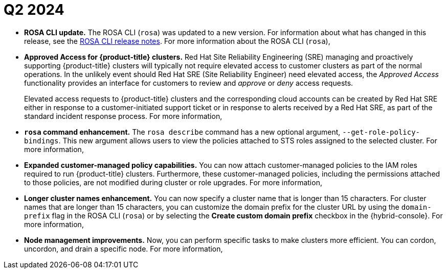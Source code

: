 // Module included in the following assemblies:
// * rosa-release-notes.adoc

:_mod-docs-content-type: REFERENCE
[id="rosa-q2-2024_{context}"]
= Q2 2024

ifdef::openshift-rosa-hcp[]
* **Approve additional principals for {product-title} clusters.** You can approve additional user-roles to connect to your cluster's private API server endpoint. For more information, see link:https://docs.redhat.com/en/documentation/red_hat_openshift_service_on_aws/4/html-single/install_clusters/index#rosa-additional-principals-overview_rosa-hcp-aws-private-creating-cluster[Additional principals on your {product-title} cluster].
endif::openshift-rosa-hcp[]

* **ROSA CLI update.** The ROSA CLI (`rosa`) was updated to a new version. For information about what has changed in this release, see the link:https://github.com/openshift/rosa/releases/tag/v1.2.41[ROSA CLI release notes]. For more information about the ROSA CLI (`rosa`), 
ifdef::openshift-rosa[]
see link:https://docs.redhat.com/en/documentation/red_hat_openshift_service_on_aws_classic_architecture/4/html-single/cli_tools/#rosa-about_rosa-getting-started-cli[About the ROSA CLI].
endif::openshift-rosa[]
ifdef::openshift-rosa-hcp[]
see link:https://docs.redhat.com/en/documentation/red_hat_openshift_service_on_aws/4/html-single/cli_tools/index#rosa-about_rosa-getting-started-cli[About the ROSA CLI].
endif::openshift-rosa-hcp[]

* **Approved Access for {product-title} clusters.** Red{nbsp}Hat Site Reliability Engineering (SRE) managing and proactively supporting {product-title} clusters will typically not require elevated access to customer clusters as part of the normal operations. In the unlikely event should Red{nbsp}Hat SRE (Site Reliability Engineer) need elevated access, the _Approved Access_ functionality provides an interface for customers to review and _approve_ or _deny_ access requests.
+
Elevated access requests to {product-title} clusters and the corresponding cloud accounts can be created by Red{nbsp}Hat SRE either in response to a customer-initiated support ticket or in response to alerts received by a Red{nbsp}Hat SRE, as part of the standard incident response process. For more information, 
ifdef::openshift-rosa[]
see link:https://docs.redhat.com/en/documentation/red_hat_openshift_service_on_aws_classic_architecture/4/html-single/support/#approved-access[Approved Access].
endif::openshift-rosa[]
ifdef::openshift-rosa-hcp[]
see link:https://docs.redhat.com/en/documentation/red_hat_openshift_service_on_aws/4/html-single/support/index#approved-access[Approved Access].
endif::openshift-rosa-hcp[]

* **`rosa` command enhancement.** The `rosa describe` command has a new optional argument, `--get-role-policy-bindings`. This new argument allows users to view the policies attached to STS roles assigned to the selected cluster. For more information, 
ifdef::openshift-rosa[]
see link:https://docs.redhat.com/en/documentation/red_hat_openshift_service_on_aws_classic_architecture/4/html-single/cli_tools/index#rosa-describe-cluster_rosa-managing-objects-cli[describe cluster].
endif::openshift-rosa[]
ifdef::openshift-rosa-hcp[]
see link:https://docs.redhat.com/en/documentation/red_hat_openshift_service_on_aws/4/html-single/cli_tools/index#rosa-describe-cluster_rosa-managing-objects-cli[describe cluster].
endif::openshift-rosa-hcp[]

* **Expanded customer-managed policy capabilities.** You can now attach customer-managed policies to the IAM roles required to run {product-title} clusters. Furthermore, these customer-managed policies, including the permissions attached to those policies, are not modified during cluster or role upgrades. For more information, 
ifdef::openshift-rosa[]
see link:https://docs.redhat.com/en/documentation/red_hat_openshift_service_on_aws_classic_architecture/4/html-single/introduction_to_rosa/#rosa-aws-customer-managed-policies_rosa-sts-about-iam-resources[Customer-managed policies].
endif::openshift-rosa[]
ifdef::openshift-rosa-hcp[]
see link:https://docs.redhat.com/en/documentation/red_hat_openshift_service_on_aws/4/html-single/introduction_to_rosa/index#rosa-aws-customer-managed-policies_rosa-sts-about-iam-resources[Customer-managed policies].
endif::openshift-rosa-hcp[]

ifdef::openshift-rosa[]
* **Permission boundaries for the installer role policy.** You can apply a policy as a _permissions boundary_ on the {product-title} installer role. The combination of policy and boundary policy limits the maximum permissions for the Amazon Web Services(AWS) Identity and Access Management (IAM) entity role. {product-title} includes a set of three prepared permission boundary policy files, with which you can restrict permissions for the installer role since changing the installer policy itself is not supported. For more information, see link:https://docs.redhat.com/en/documentation/red_hat_openshift_service_on_aws_classic_architecture/4/html-single/introduction_to_rosa/index#rosa-sts-aws-requirements-attaching-boundary-policy_rosa-sts-about-iam-resources[Permission boundaries for the installer role].

* **Cluster delete protection.** You can now enable the cluster delete protection option, which helps to prevent you from accidentally deleting a cluster. For more information on using the cluster delete protection option with the ROSA CLI, see link:https://docs.redhat.com/en/documentation/red_hat_openshift_service_on_aws_classic_architecture/4/html-single/cli_tools/index#rosa-edit-cluster_rosa-managing-objects-cli[edit cluster]. For more information on using the cluster delete protection option in the UI, see link:https://docs.redhat.com/en/documentation/red_hat_openshift_service_on_aws_classic_architecture/4/html-single/install_rosa_classic_clusters/index#rosa-sts-creating-a-cluster-using-defaults-ocm_rosa-sts-creating-a-cluster-quickly[Creating a cluster with the default options using OpenShift Cluster Manager].
endif::openshift-rosa[]
ifdef::openshift-rosa-hcp[]
* **{product-title} regions added.** {product-title} is now available in the following regions:
+
** Zurich (`eu-central-2`)
** Hong Kong (`ap-east-1`)
** Osaka (`ap-northeast-3`)
** Spain (`eu-south-2`)
** UAE (`me-central-1`)
+
For more information on region availabilities, see link:https://docs.redhat.com/en/documentation/red_hat_openshift_service_on_aws/4/html-single/introduction_to_rosa/index#rosa-sdpolicy-regions-az_rosa-hcp-service-definition[Regions and availability zones].

* **Added support for external authentication providers.** You can now create clusters configured with external authentication providers, such as Microsoft Entra ID and KeyCloak. For more information, see link:https://docs.redhat.com/en/documentation/red_hat_openshift_service_on_aws/4/html-single/install_clusters/index#rosa-hcp-sts-creating-a-cluster-ext-auth[Creating {product-title} clusters with external authentication].
endif::openshift-rosa-hcp[]

* **Longer cluster names enhancement.** You can now specify a cluster name that is longer than 15 characters. For cluster names that are longer than 15 characters, you can customize the domain prefix for the cluster URL by using the `domain-prefix` flag in the ROSA CLI (`rosa`) or by selecting the **Create custom domain prefix** checkbox in the {hybrid-console}. For more information, 
ifdef::openshift-rosa[]
see link:https://docs.redhat.com/en/documentation/red_hat_openshift_service_on_aws_classic_architecture/4/html-single/cli_tools/index#rosa-create-cluster-command_rosa-managing-objects-cli[create cluster in Managing objects with the ROSA CLI].
endif::openshift-rosa[]
ifdef::openshift-rosa-hcp[]
see link:https://docs.redhat.com/en/documentation/red_hat_openshift_service_on_aws/4/html-single/cli_tools/index#rosa-create-cluster-command_rosa-managing-objects-cli[create cluster in Managing objects with the ROSA CLI].
endif::openshift-rosa-hcp[]

ifdef::openshift-rosa-hcp[]
* **Additional Security Groups for {product-title}.** Starting with ROSA CLI version 1.2.37, you can now use the `--additional-security-group-ids <sec_group_id>` when creating machine pools on {hcp-title} clusters. For more information, see link:https://docs.redhat.com/en/documentation/red_hat_openshift_service_on_aws/4/html-single/cluster_administration/index#creating_machine_pools_cli_rosa-managing-worker-nodes[Creating a machine pool using the ROSA CLI] and the link:https://docs.redhat.com/en/documentation/red_hat_openshift_service_on_aws/4/html-single/cli_tools/index#rosa-create-machinepool_rosa-managing-objects-cli[create machinepool] section of the ROSA CLI reference.
endif::openshift-rosa-hcp[]

* **Node management improvements.** Now, you can perform specific tasks to make clusters more efficient. You can cordon, uncordon, and drain a specific node. For more information, 
ifdef::openshift-rosa[]
see link:https://docs.redhat.com/en/documentation/red_hat_openshift_service_on_aws_classic_architecture/4/html-single/nodes/#working-with-nodes[Working with nodes].
endif::openshift-rosa[]
ifdef::openshift-rosa-hcp[]
see link:https://docs.redhat.com/en/documentation/red_hat_openshift_service_on_aws/4/html-single/nodes/#working-with-nodes[Working with nodes].
endif::openshift-rosa-hcp[]

ifdef::openshift-rosa-hcp[]
* **Node drain grace periods.** You can now configure node drain grace periods in {hcp-title} clusters with the `rosa` CLI.
+
For more information about configuring node drain grace periods, see link:https://docs.redhat.com/en/documentation/red_hat_openshift_service_on_aws/4/html-single/cluster_administration/index#rosa-node-drain-grace-period_rosa-managing-worker-nodes[Configuring node drain grace periods in {product-title}].
endif::openshift-rosa-hcp[]